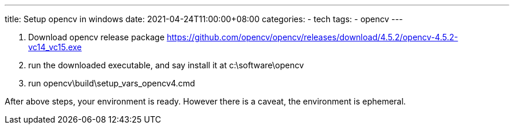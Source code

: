 ---
title: Setup opencv in windows
date: 2021-04-24T11:00:00+08:00
categories:
- tech
tags:
- opencv
---

. Download opencv release package
  https://github.com/opencv/opencv/releases/download/4.5.2/opencv-4.5.2-vc14_vc15.exe
. run the downloaded executable, and say install it at c:\software\opencv
. run opencv\build\setup_vars_opencv4.cmd


After above steps, your environment is ready. However there is a caveat, the environment is ephemeral.
